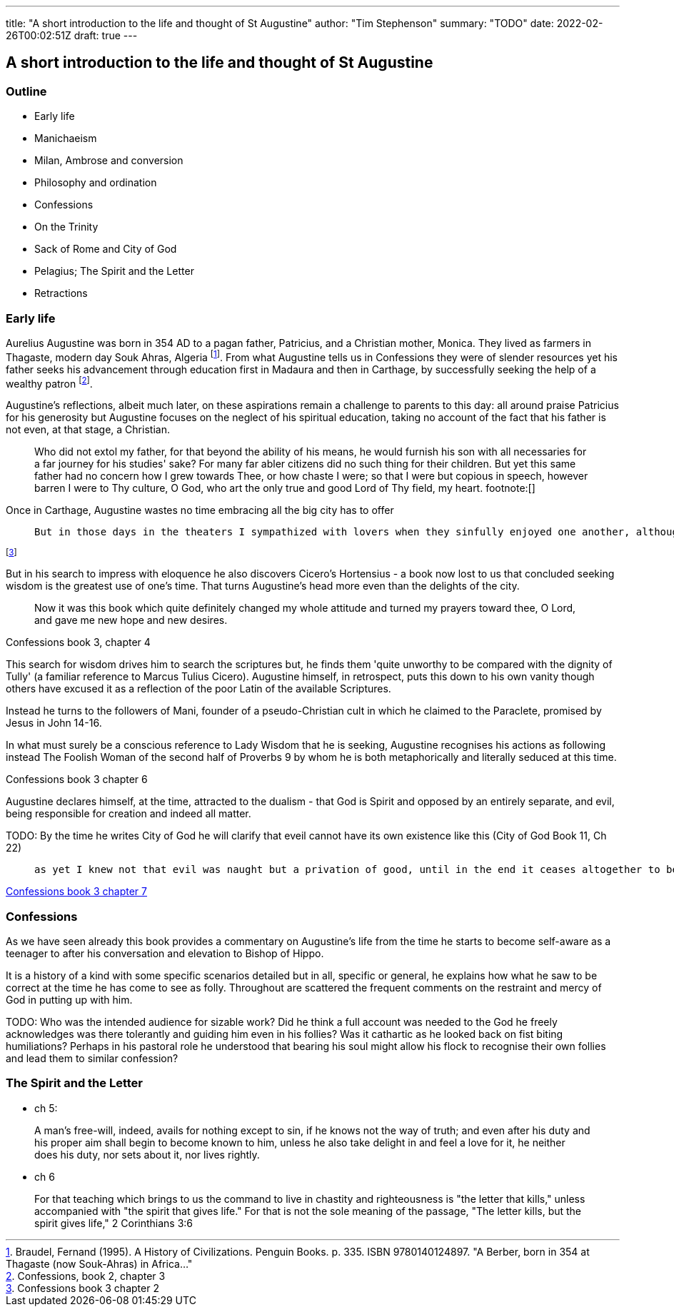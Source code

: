 ---
title: "A short introduction to the life and thought of St Augustine"
author: "Tim Stephenson"
summary: "TODO"
date: 2022-02-26T00:02:51Z
draft: true
---

## A short introduction to the life and thought of St Augustine

### Outline

- Early life
- Manichaeism
- Milan, Ambrose and conversion
- Philosophy and ordination
- Confessions
- On the Trinity
- Sack of Rome and City of God
- Pelagius; The Spirit and the Letter
- Retractions 


### Early life

Aurelius Augustine was born in 354 AD to a pagan father, Patricius, and a Christian mother, Monica. They lived as farmers in Thagaste, modern day Souk Ahras, Algeria footnote:[Braudel, Fernand (1995). A History of Civilizations. Penguin Books. p. 335. ISBN 9780140124897. "A Berber, born in 354 at Thagaste (now Souk-Ahras) in Africa..."]. From what Augustine tells us in Confessions they were of slender resources yet his father seeks his advancement through education first in Madaura and then in Carthage, by successfully seeking the help of a wealthy patron footnote:[Confessions, book 2, chapter 3].

Augustine's reflections, albeit much later, on these aspirations remain a challenge to parents to this day: all around praise Patricius for his generosity but Augustine focuses on the neglect of his spiritual education, taking no account of the fact that his father is not even, at that stage, a Christian.  

> Who did not extol my father, for that beyond the ability of his means, he would furnish his son with all necessaries for a far journey for his studies' sake? For many far abler citizens did no such thing for their children. But yet this same father had no concern how I grew towards Thee, or how chaste I were; so that I were but copious in speech, however barren I were to Thy culture, O God, who art the only true and good Lord of Thy field, my heart. footnote:[]

Once in Carthage, Augustine wastes no time embracing all the big city has to offer

>  But in those days in the theaters I sympathized with lovers when they sinfully enjoyed one another, although this was done fictitiously in the play. And when they lost one another, I grieved with them, as if pitying them, and yet had delight in both grief and pity. Nowadays I feel much more pity for one who delights in his wickedness than for one who counts himself unfortunate because he fails to obtain some harmful pleasure or suffers the loss of some miserable felicity. 

footnote:[Confessions book 3 chapter 2]

But in his search to impress with eloquence he also discovers Cicero's Hortensius - a book now lost to us that concluded seeking wisdom is the greatest use of one's time. That turns Augustine's head more even than the delights of the city.  

> Now it was this book which quite definitely changed my whole attitude and turned my prayers toward thee, O Lord, and gave me new hope and new desires.

Confessions book 3, chapter 4

This search for wisdom drives him to search the scriptures but, he finds them 'quite unworthy to be compared with the dignity of Tully' (a familiar reference to Marcus Tulius Cicero). Augustine himself, in retrospect, puts this down to his own vanity though others have excused it as a reflection of the poor Latin of the available Scriptures.

Instead he turns to the followers of Mani, founder of a pseudo-Christian cult in which he claimed to the Paraclete, promised by Jesus in John 14-16.

In what must surely be a conscious reference to Lady Wisdom that he is seeking, Augustine recognises his actions as following instead The Foolish Woman of the second half of Proverbs 9 by whom he is both metaphorically and literally seduced at this time.

Confessions book 3 chapter 6

Augustine declares himself, at the time, attracted to the dualism - that God is Spirit and opposed by an entirely separate, and evil, being responsible for creation and indeed all matter.

TODO: By the time he writes City of God he will clarify that eveil cannot have its own existence like this (City of God Book 11, Ch 22)

>  as yet I knew not that evil was naught but a privation of good, until in the end it ceases altogether to be;

https://ereader.perlego.com/1/book/1071715/2?element_plgo_uid=ch2__277&utm_medium=share&utm_campaign=share-with-location&utm_source=perlego[Confessions book 3 chapter 7]

### Confessions

As we have seen already this book provides a commentary on Augustine's life from the time he starts to become self-aware as a teenager to after his conversation and elevation to Bishop of Hippo.

It is a history of a kind with some specific scenarios detailed but in all, specific or general, he explains how what he saw to be correct at the time he has come to see as folly. Throughout are scattered the frequent comments on the restraint and mercy of God in putting up with him.

TODO: Who was the intended audience for sizable work?  Did he think a full account was needed to the God he freely acknowledges was there tolerantly and guiding him even in his follies? Was it cathartic as he looked back on fist biting humiliations? Perhaps in his pastoral role he understood that bearing his soul might allow his flock to recognise their own follies and lead them to similar confession?


### The Spirit and the Letter

- ch 5:

> A man's free-will, indeed, avails for nothing except to sin, if he knows not the way of truth; and even after his duty and his proper aim shall begin to become known to him, unless he also take delight in and feel a love for it, he neither does his duty, nor sets about it, nor lives rightly.

- ch 6

> For that teaching which brings to us the command to live in chastity and righteousness is "the letter that kills," unless accompanied with "the spirit that gives life." For that is not the sole meaning of the passage, "The letter kills, but the spirit gives life," 2 Corinthians 3:6

